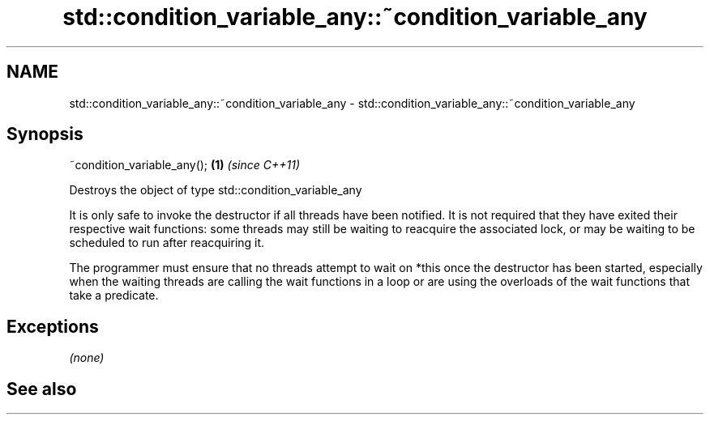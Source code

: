 .TH std::condition_variable_any::~condition_variable_any 3 "2020.03.24" "http://cppreference.com" "C++ Standard Libary"
.SH NAME
std::condition_variable_any::~condition_variable_any \- std::condition_variable_any::~condition_variable_any

.SH Synopsis
   ~condition_variable_any(); \fB(1)\fP \fI(since C++11)\fP

   Destroys the object of type std::condition_variable_any

   It is only safe to invoke the destructor if all threads have been notified. It is not required that they have exited their respective wait functions: some threads may still be waiting to reacquire the associated lock, or may be waiting to be scheduled to run after reacquiring it.

   The programmer must ensure that no threads attempt to wait on *this once the destructor has been started, especially when the waiting threads are calling the wait functions in a loop or are using the overloads of the wait functions that take a predicate.

.SH Exceptions

   \fI(none)\fP

.SH See also

